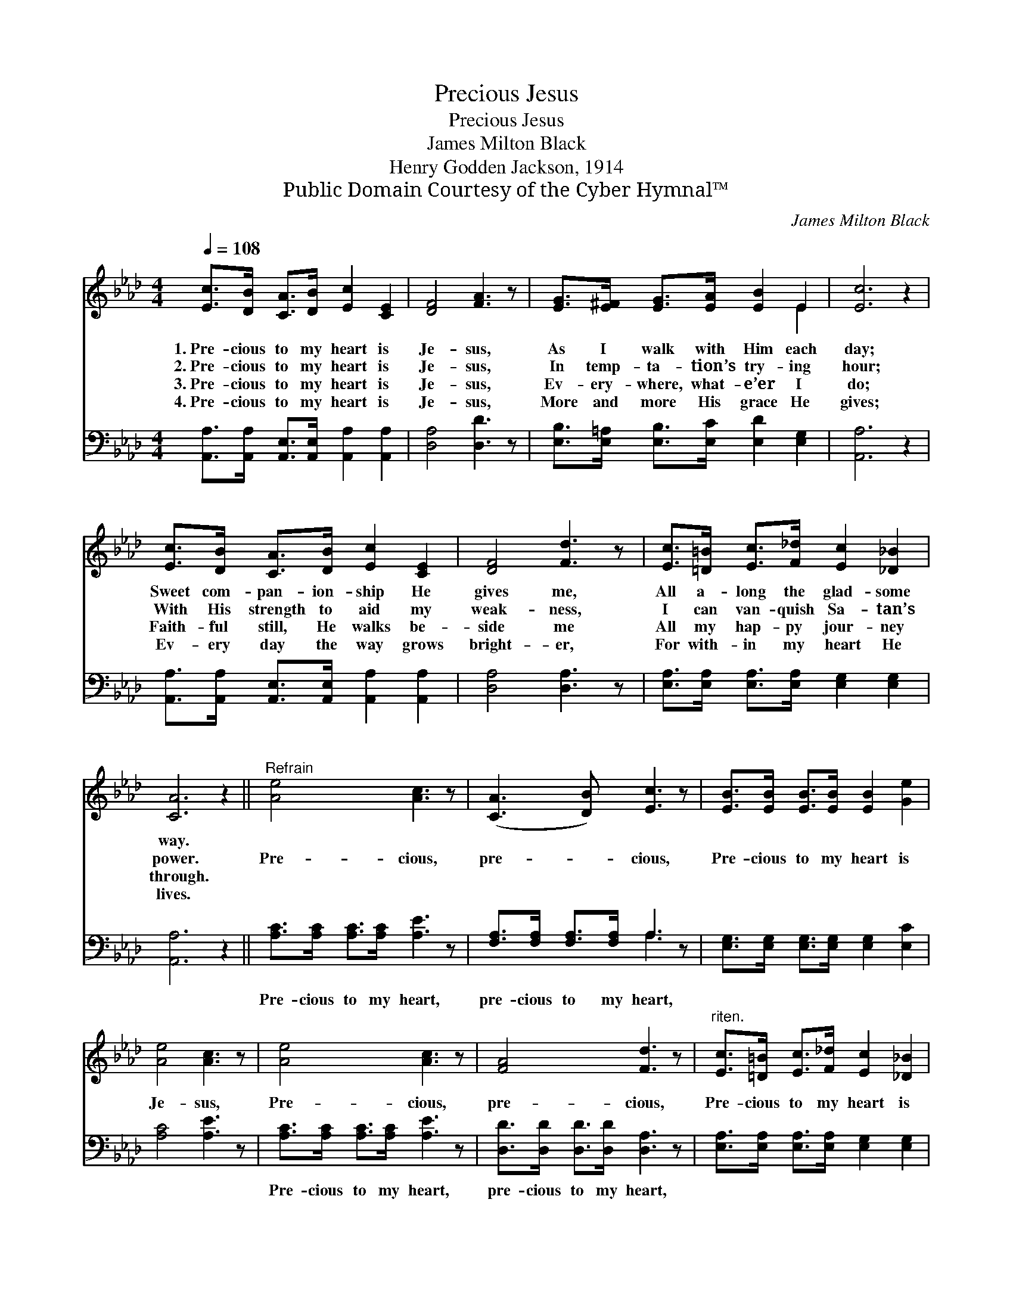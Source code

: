 X:1
T:Precious Jesus
T:Precious Jesus
T:James Milton Black
T:Henry Godden Jackson, 1914
T:Public Domain Courtesy of the Cyber Hymnal™
C:James Milton Black
Z:Public Domain
Z:Courtesy of the Cyber Hymnal™
%%score ( 1 2 ) ( 3 4 )
L:1/8
Q:1/4=108
M:4/4
K:Ab
V:1 treble 
V:2 treble 
V:3 bass 
V:4 bass 
V:1
 [Ec]>[DB] [CA]>[DB] [Ec]2 [CE]2 | [DF]4 [FA]3 z | [EG]>[E^F] [EG]>[EA] [EB]2 E2 | [Ec]6 z2 | %4
w: 1.~Pre- cious to my heart is|Je- sus,|As I walk with Him each|day;|
w: 2.~Pre- cious to my heart is|Je- sus,|In temp- ta- tion’s try- ing|hour;|
w: 3.~Pre- cious to my heart is|Je- sus,|Ev- ery- where, what- e’er I|do;|
w: 4.~Pre- cious to my heart is|Je- sus,|More and more His grace He|gives;|
 [Ec]>[DB] [CA]>[DB] [Ec]2 [CE]2 | [DF]4 [Fd]3 z | [Ec]>[=D=B] [Ec]>[F_d] [Ec]2 [_D_B]2 | %7
w: Sweet com- pan- ion- ship He|gives me,|All a- long the glad- some|
w: With His strength to aid my|weak- ness,|I can van- quish Sa- tan’s|
w: Faith- ful still, He walks be-|side me|All my hap- py jour- ney|
w: Ev- ery day the way grows|bright- er,|For with- in my heart He|
 [CA]6 z2 ||"^Refrain" [Ae]4 [Ac]3 z | ([CA]3 [DB]) [Ec]3 z | [EB]>[EB] [EB]>[EB] [EB]2 [Ge]2 | %11
w: way.||||
w: power.|Pre- cious,|pre- * cious,|Pre- cious to my heart is|
w: through.||||
w: lives.||||
 [Ae]4 [Ac]3 z | [Ae]4 [Ac]3 z | [FA]4 [Fd]3 z |"^riten." [Ec]>[=D=B] [Ec]>[F_d] [Ec]2 [_D_B]2 | %15
w: ||||
w: Je- sus,|Pre- cious,|pre- cious,|Pre- cious to my heart is|
w: ||||
w: ||||
 A6 |] %16
w: |
w: He.|
w: |
w: |
V:2
 x8 | x8 | x6 E2 | x8 | x8 | x8 | x8 | x8 || x8 | x8 | x8 | x8 | x8 | x8 | x8 | (C2 D2 C2) |] %16
V:3
 [A,,A,]>[A,,A,] [A,,E,]>[A,,E,] [A,,A,]2 [A,,A,]2 | [D,A,]4 [D,D]3 z | %2
w: ~ ~ ~ ~ ~ ~|~ ~|
 [E,B,]>[E,=A,] [E,B,]>[E,C] [E,D]2 [E,G,]2 | [A,,A,]6 z2 | %4
w: ~ ~ ~ ~ ~ ~|~|
 [A,,A,]>[A,,A,] [A,,E,]>[A,,E,] [A,,A,]2 [A,,A,]2 | [D,A,]4 [D,A,]3 z | %6
w: ~ ~ ~ ~ ~ ~|~ ~|
 [E,A,]>[E,A,] [E,A,]>[E,A,] [E,G,]2 [E,G,]2 | [A,,A,]6 z2 || [A,C]>[A,C] [A,C]>[A,C] [A,E]3 z | %9
w: ~ ~ ~ ~ ~ ~|~|Pre- cious to my heart,|
 [F,A,]>[F,A,] [F,A,]>[F,A,] A,3 z | [E,G,]>[E,G,] [E,G,]>[E,G,] [E,G,]2 [E,C]2 | [A,C]4 [A,E]3 z | %12
w: pre- cious to my heart,|~ ~ ~ ~ ~ ~|~ ~|
 [A,C]>[A,C] [A,C]>[A,C] [A,E]3 z | [D,D]>[D,D] [D,D]>[D,D] [D,A,]3 z | %14
w: Pre- cious to my heart,|pre- cious to my heart,|
 [E,A,]>[E,A,] [E,A,]>[E,A,] [E,G,]2 [E,G,]2 | A,2 F,2 E,2 |] %16
w: ~ ~ ~ ~ ~ ~|~ is He.|
V:4
 x8 | x8 | x8 | x8 | x8 | x8 | x8 | x8 || x8 | x4 A,3 x | x8 | x8 | x8 | x8 | x8 | A,,6 |] %16

